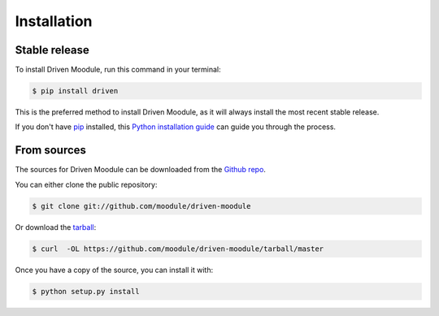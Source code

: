 .. highlight:: shell

============
Installation
============


Stable release
--------------

To install Driven Moodule, run this command in your terminal:

.. code-block:: console

    $ pip install driven

This is the preferred method to install Driven Moodule, as it will always install the most recent stable release. 

If you don't have `pip`_ installed, this `Python installation guide`_ can guide
you through the process.

.. _pip: https://pip.pypa.io
.. _Python installation guide: http://docs.python-guide.org/en/latest/starting/installation/


From sources
------------

The sources for Driven Moodule can be downloaded from the `Github repo`_.

You can either clone the public repository:

.. code-block:: console

    $ git clone git://github.com/moodule/driven-moodule

Or download the `tarball`_:

.. code-block:: console

    $ curl  -OL https://github.com/moodule/driven-moodule/tarball/master

Once you have a copy of the source, you can install it with:

.. code-block:: console

    $ python setup.py install


.. _Github repo: https://github.com/moodule/driven-moodule
.. _tarball: https://github.com/moodule/driven-moodule/tarball/master
